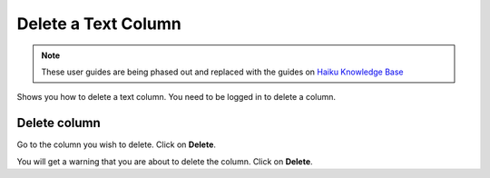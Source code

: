 
Delete a Text Column
======================================================================================================

.. note:: These user guides are being phased out and replaced with the guides on `Haiku Knowledge Base <https://fry-it.atlassian.net/wiki/display/HKB/Haiku+Knowledge+Base>`_


Shows you how to delete a text column. You need to be logged in to delete a column.	

Delete column
-------------------------------------------------------------------------------------------

.. image:: images/Delete_a_Text_Column/media_1401437428585.png
   :align: center
   

Go to the column you wish to delete.
Click on **Delete**.



.. image:: images/Delete_a_Text_Column/media_1401437545270.png
   :align: center
   

You will get a warning that you are about to delete the column. 
Click on **Delete**.


